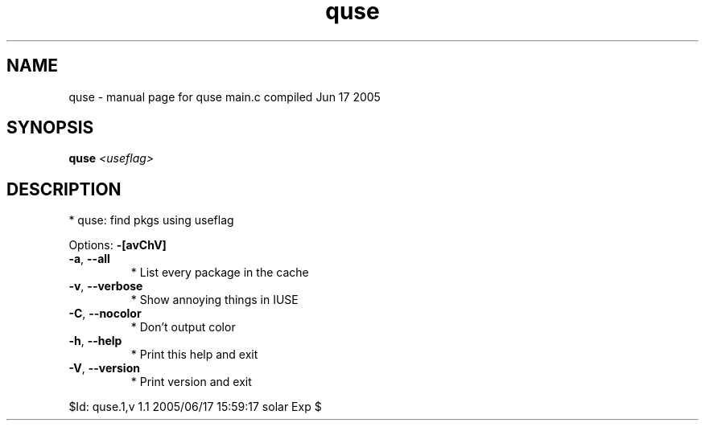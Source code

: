 .\" DO NOT MODIFY THIS FILE!  It was generated by help2man 1.29.
.TH quse "1" "June 2005" "Gentoo Foundation" "quse"
.SH NAME
quse \- manual page for quse main.c compiled Jun 17 2005
.SH SYNOPSIS
.B quse
\fI<useflag>\fR
.SH DESCRIPTION
* quse: find pkgs using useflag
.PP
Options: \fB\-[avChV]\fR
.TP
\fB\-a\fR, \fB\-\-all\fR
* List every package in the cache
.TP
\fB\-v\fR, \fB\-\-verbose\fR
* Show annoying things in IUSE
.TP
\fB\-C\fR, \fB\-\-nocolor\fR
* Don't output color
.TP
\fB\-h\fR, \fB\-\-help\fR
* Print this help and exit
.TP
\fB\-V\fR, \fB\-\-version\fR
* Print version and exit
.PP
$Id: quse.1,v 1.1 2005/06/17 15:59:17 solar Exp $

